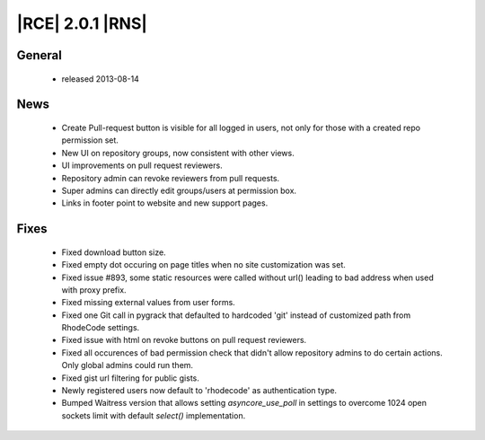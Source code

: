 |RCE| 2.0.1 |RNS|
-----------------

General
^^^^^^^
 * released 2013-08-14

News
^^^^
 * Create Pull-request button is visible for all logged in users, not only for those with a created repo permission set.
 * New UI on repository groups, now consistent with other views.
 * UI improvements on pull request reviewers.
 * Repository admin can revoke reviewers from pull requests.
 * Super admins can directly edit groups/users at permission box.
 * Links in footer point to website and new support pages.

Fixes
^^^^^
 * Fixed download button size.
 * Fixed empty dot occuring on page titles when no site customization was set.
 * Fixed issue #893, some static resources were called without url() leading to bad address when used with proxy prefix.
 * Fixed missing external values from user forms.
 * Fixed one Git call in pygrack that defaulted to hardcoded 'git' instead of customized path from RhodeCode settings.
 * Fixed issue with html on revoke buttons on pull request reviewers.
 * Fixed all occurences of bad permission check that didn't allow repository admins to do certain actions. Only global admins could run them.
 * Fixed gist url filtering for public gists.
 * Newly registered users now default to 'rhodecode' as authentication type.
 * Bumped Waitress version that allows setting `asyncore_use_poll` in settings to overcome 1024 open sockets limit with default `select()` implementation.